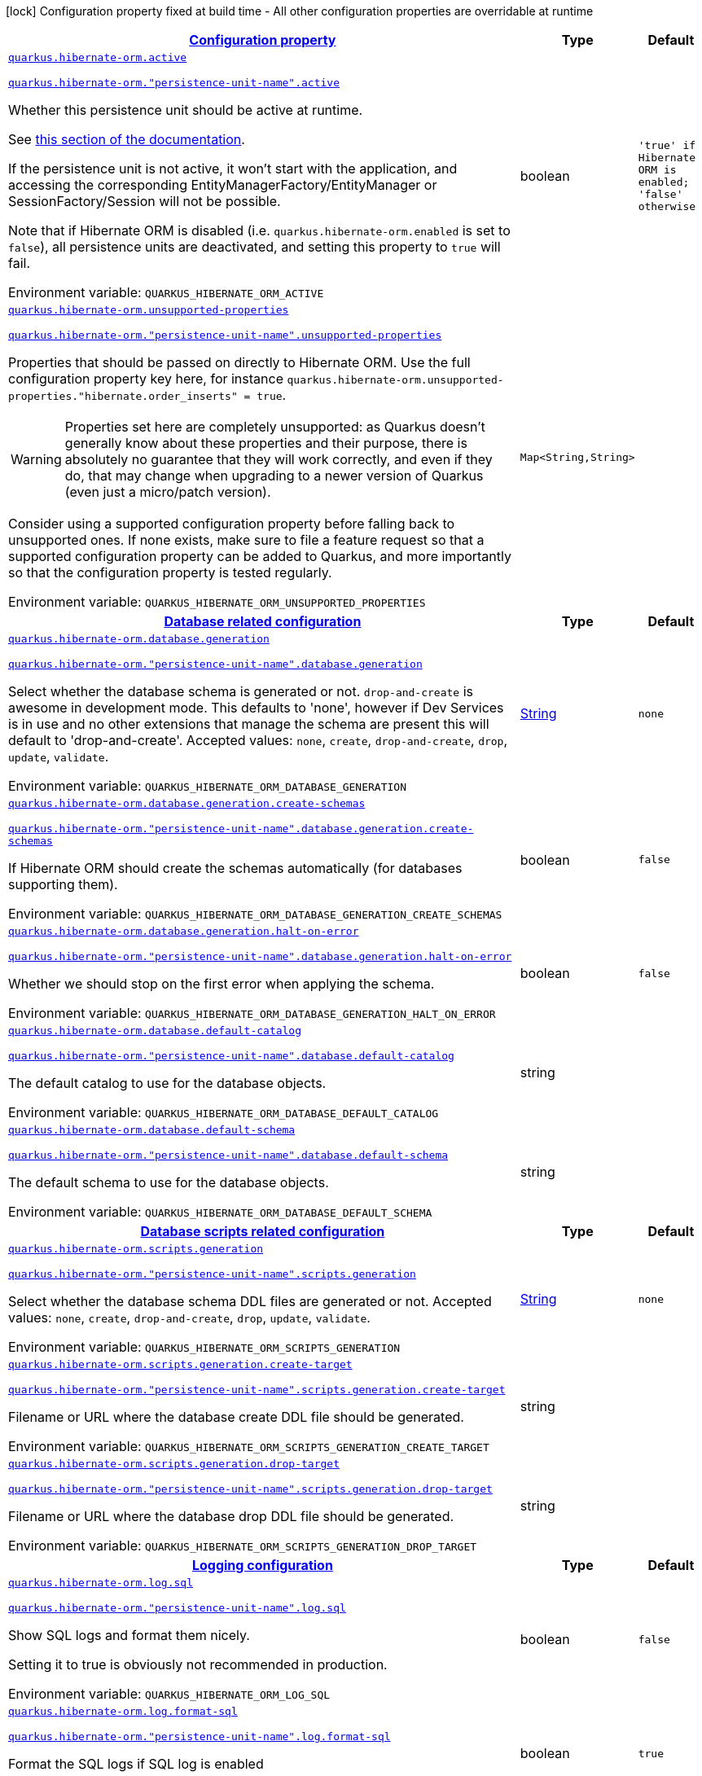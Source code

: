 
:summaryTableId: quarkus-hibernate-orm-hibernate-orm-runtime-config
[.configuration-legend]
icon:lock[title=Fixed at build time] Configuration property fixed at build time - All other configuration properties are overridable at runtime
[.configuration-reference, cols="80,.^10,.^10"]
|===

h|[[quarkus-hibernate-orm-hibernate-orm-runtime-config_configuration]]link:#quarkus-hibernate-orm-hibernate-orm-runtime-config_configuration[Configuration property]

h|Type
h|Default

a| [[quarkus-hibernate-orm-hibernate-orm-runtime-config_quarkus-hibernate-orm-active]]`link:#quarkus-hibernate-orm-hibernate-orm-runtime-config_quarkus-hibernate-orm-active[quarkus.hibernate-orm.active]`

`link:#quarkus-hibernate-orm-hibernate-orm-runtime-config_quarkus-hibernate-orm-active[quarkus.hibernate-orm."persistence-unit-name".active]`


[.description]
--
Whether this persistence unit should be active at runtime.

See xref:hibernate-orm.adoc#persistence-unit-active[this section of the documentation].

If the persistence unit is not active, it won't start with the application,
and accessing the corresponding EntityManagerFactory/EntityManager or SessionFactory/Session
will not be possible.

Note that if Hibernate ORM is disabled (i.e. `quarkus.hibernate-orm.enabled` is set to `false`),
all persistence units are deactivated, and setting this property to `true` will fail.

ifdef::add-copy-button-to-env-var[]
Environment variable: env_var_with_copy_button:+++QUARKUS_HIBERNATE_ORM_ACTIVE+++[]
endif::add-copy-button-to-env-var[]
ifndef::add-copy-button-to-env-var[]
Environment variable: `+++QUARKUS_HIBERNATE_ORM_ACTIVE+++`
endif::add-copy-button-to-env-var[]
--|boolean 
|`'true' if Hibernate ORM is enabled; 'false' otherwise`


a| [[quarkus-hibernate-orm-hibernate-orm-runtime-config_quarkus-hibernate-orm-unsupported-properties-full-property-key]]`link:#quarkus-hibernate-orm-hibernate-orm-runtime-config_quarkus-hibernate-orm-unsupported-properties-full-property-key[quarkus.hibernate-orm.unsupported-properties]`

`link:#quarkus-hibernate-orm-hibernate-orm-runtime-config_quarkus-hibernate-orm-unsupported-properties-full-property-key[quarkus.hibernate-orm."persistence-unit-name".unsupported-properties]`


[.description]
--
Properties that should be passed on directly to Hibernate ORM.
Use the full configuration property key here,
for instance `quarkus.hibernate-orm.unsupported-properties."hibernate.order_inserts" = true`.

[WARNING]
====
Properties set here are completely unsupported:
as Quarkus doesn't generally know about these properties and their purpose,
there is absolutely no guarantee that they will work correctly,
and even if they do, that may change when upgrading to a newer version of Quarkus
(even just a micro/patch version).
====

Consider using a supported configuration property before falling back to unsupported ones.
If none exists, make sure to file a feature request so that a supported configuration property can be added to Quarkus,
and more importantly so that the configuration property is tested regularly.

ifdef::add-copy-button-to-env-var[]
Environment variable: env_var_with_copy_button:+++QUARKUS_HIBERNATE_ORM_UNSUPPORTED_PROPERTIES+++[]
endif::add-copy-button-to-env-var[]
ifndef::add-copy-button-to-env-var[]
Environment variable: `+++QUARKUS_HIBERNATE_ORM_UNSUPPORTED_PROPERTIES+++`
endif::add-copy-button-to-env-var[]
--|`Map<String,String>` 
|


h|[[quarkus-hibernate-orm-hibernate-orm-runtime-config_quarkus-hibernate-orm-database-database-related-configuration]]link:#quarkus-hibernate-orm-hibernate-orm-runtime-config_quarkus-hibernate-orm-database-database-related-configuration[Database related configuration]

h|Type
h|Default

a| [[quarkus-hibernate-orm-hibernate-orm-runtime-config_quarkus-hibernate-orm-database-generation]]`link:#quarkus-hibernate-orm-hibernate-orm-runtime-config_quarkus-hibernate-orm-database-generation[quarkus.hibernate-orm.database.generation]`

`link:#quarkus-hibernate-orm-hibernate-orm-runtime-config_quarkus-hibernate-orm-database-generation[quarkus.hibernate-orm."persistence-unit-name".database.generation]`


[.description]
--
Select whether the database schema is generated or not. `drop-and-create` is awesome in development mode. This defaults to 'none', however if Dev Services is in use and no other extensions that manage the schema are present this will default to 'drop-and-create'. Accepted values: `none`, `create`, `drop-and-create`, `drop`, `update`, `validate`.

ifdef::add-copy-button-to-env-var[]
Environment variable: env_var_with_copy_button:+++QUARKUS_HIBERNATE_ORM_DATABASE_GENERATION+++[]
endif::add-copy-button-to-env-var[]
ifndef::add-copy-button-to-env-var[]
Environment variable: `+++QUARKUS_HIBERNATE_ORM_DATABASE_GENERATION+++`
endif::add-copy-button-to-env-var[]
--|link:https://docs.oracle.com/javase/8/docs/api/java/lang/String.html[String]
 
|`none`


a| [[quarkus-hibernate-orm-hibernate-orm-runtime-config_quarkus-hibernate-orm-database-generation-create-schemas]]`link:#quarkus-hibernate-orm-hibernate-orm-runtime-config_quarkus-hibernate-orm-database-generation-create-schemas[quarkus.hibernate-orm.database.generation.create-schemas]`

`link:#quarkus-hibernate-orm-hibernate-orm-runtime-config_quarkus-hibernate-orm-database-generation-create-schemas[quarkus.hibernate-orm."persistence-unit-name".database.generation.create-schemas]`


[.description]
--
If Hibernate ORM should create the schemas automatically (for databases supporting them).

ifdef::add-copy-button-to-env-var[]
Environment variable: env_var_with_copy_button:+++QUARKUS_HIBERNATE_ORM_DATABASE_GENERATION_CREATE_SCHEMAS+++[]
endif::add-copy-button-to-env-var[]
ifndef::add-copy-button-to-env-var[]
Environment variable: `+++QUARKUS_HIBERNATE_ORM_DATABASE_GENERATION_CREATE_SCHEMAS+++`
endif::add-copy-button-to-env-var[]
--|boolean 
|`false`


a| [[quarkus-hibernate-orm-hibernate-orm-runtime-config_quarkus-hibernate-orm-database-generation-halt-on-error]]`link:#quarkus-hibernate-orm-hibernate-orm-runtime-config_quarkus-hibernate-orm-database-generation-halt-on-error[quarkus.hibernate-orm.database.generation.halt-on-error]`

`link:#quarkus-hibernate-orm-hibernate-orm-runtime-config_quarkus-hibernate-orm-database-generation-halt-on-error[quarkus.hibernate-orm."persistence-unit-name".database.generation.halt-on-error]`


[.description]
--
Whether we should stop on the first error when applying the schema.

ifdef::add-copy-button-to-env-var[]
Environment variable: env_var_with_copy_button:+++QUARKUS_HIBERNATE_ORM_DATABASE_GENERATION_HALT_ON_ERROR+++[]
endif::add-copy-button-to-env-var[]
ifndef::add-copy-button-to-env-var[]
Environment variable: `+++QUARKUS_HIBERNATE_ORM_DATABASE_GENERATION_HALT_ON_ERROR+++`
endif::add-copy-button-to-env-var[]
--|boolean 
|`false`


a| [[quarkus-hibernate-orm-hibernate-orm-runtime-config_quarkus-hibernate-orm-database-default-catalog]]`link:#quarkus-hibernate-orm-hibernate-orm-runtime-config_quarkus-hibernate-orm-database-default-catalog[quarkus.hibernate-orm.database.default-catalog]`

`link:#quarkus-hibernate-orm-hibernate-orm-runtime-config_quarkus-hibernate-orm-database-default-catalog[quarkus.hibernate-orm."persistence-unit-name".database.default-catalog]`


[.description]
--
The default catalog to use for the database objects.

ifdef::add-copy-button-to-env-var[]
Environment variable: env_var_with_copy_button:+++QUARKUS_HIBERNATE_ORM_DATABASE_DEFAULT_CATALOG+++[]
endif::add-copy-button-to-env-var[]
ifndef::add-copy-button-to-env-var[]
Environment variable: `+++QUARKUS_HIBERNATE_ORM_DATABASE_DEFAULT_CATALOG+++`
endif::add-copy-button-to-env-var[]
--|string 
|


a| [[quarkus-hibernate-orm-hibernate-orm-runtime-config_quarkus-hibernate-orm-database-default-schema]]`link:#quarkus-hibernate-orm-hibernate-orm-runtime-config_quarkus-hibernate-orm-database-default-schema[quarkus.hibernate-orm.database.default-schema]`

`link:#quarkus-hibernate-orm-hibernate-orm-runtime-config_quarkus-hibernate-orm-database-default-schema[quarkus.hibernate-orm."persistence-unit-name".database.default-schema]`


[.description]
--
The default schema to use for the database objects.

ifdef::add-copy-button-to-env-var[]
Environment variable: env_var_with_copy_button:+++QUARKUS_HIBERNATE_ORM_DATABASE_DEFAULT_SCHEMA+++[]
endif::add-copy-button-to-env-var[]
ifndef::add-copy-button-to-env-var[]
Environment variable: `+++QUARKUS_HIBERNATE_ORM_DATABASE_DEFAULT_SCHEMA+++`
endif::add-copy-button-to-env-var[]
--|string 
|


h|[[quarkus-hibernate-orm-hibernate-orm-runtime-config_quarkus-hibernate-orm-scripts-database-scripts-related-configuration]]link:#quarkus-hibernate-orm-hibernate-orm-runtime-config_quarkus-hibernate-orm-scripts-database-scripts-related-configuration[Database scripts related configuration]

h|Type
h|Default

a| [[quarkus-hibernate-orm-hibernate-orm-runtime-config_quarkus-hibernate-orm-scripts-generation]]`link:#quarkus-hibernate-orm-hibernate-orm-runtime-config_quarkus-hibernate-orm-scripts-generation[quarkus.hibernate-orm.scripts.generation]`

`link:#quarkus-hibernate-orm-hibernate-orm-runtime-config_quarkus-hibernate-orm-scripts-generation[quarkus.hibernate-orm."persistence-unit-name".scripts.generation]`


[.description]
--
Select whether the database schema DDL files are generated or not. Accepted values: `none`, `create`, `drop-and-create`, `drop`, `update`, `validate`.

ifdef::add-copy-button-to-env-var[]
Environment variable: env_var_with_copy_button:+++QUARKUS_HIBERNATE_ORM_SCRIPTS_GENERATION+++[]
endif::add-copy-button-to-env-var[]
ifndef::add-copy-button-to-env-var[]
Environment variable: `+++QUARKUS_HIBERNATE_ORM_SCRIPTS_GENERATION+++`
endif::add-copy-button-to-env-var[]
--|link:https://docs.oracle.com/javase/8/docs/api/java/lang/String.html[String]
 
|`none`


a| [[quarkus-hibernate-orm-hibernate-orm-runtime-config_quarkus-hibernate-orm-scripts-generation-create-target]]`link:#quarkus-hibernate-orm-hibernate-orm-runtime-config_quarkus-hibernate-orm-scripts-generation-create-target[quarkus.hibernate-orm.scripts.generation.create-target]`

`link:#quarkus-hibernate-orm-hibernate-orm-runtime-config_quarkus-hibernate-orm-scripts-generation-create-target[quarkus.hibernate-orm."persistence-unit-name".scripts.generation.create-target]`


[.description]
--
Filename or URL where the database create DDL file should be generated.

ifdef::add-copy-button-to-env-var[]
Environment variable: env_var_with_copy_button:+++QUARKUS_HIBERNATE_ORM_SCRIPTS_GENERATION_CREATE_TARGET+++[]
endif::add-copy-button-to-env-var[]
ifndef::add-copy-button-to-env-var[]
Environment variable: `+++QUARKUS_HIBERNATE_ORM_SCRIPTS_GENERATION_CREATE_TARGET+++`
endif::add-copy-button-to-env-var[]
--|string 
|


a| [[quarkus-hibernate-orm-hibernate-orm-runtime-config_quarkus-hibernate-orm-scripts-generation-drop-target]]`link:#quarkus-hibernate-orm-hibernate-orm-runtime-config_quarkus-hibernate-orm-scripts-generation-drop-target[quarkus.hibernate-orm.scripts.generation.drop-target]`

`link:#quarkus-hibernate-orm-hibernate-orm-runtime-config_quarkus-hibernate-orm-scripts-generation-drop-target[quarkus.hibernate-orm."persistence-unit-name".scripts.generation.drop-target]`


[.description]
--
Filename or URL where the database drop DDL file should be generated.

ifdef::add-copy-button-to-env-var[]
Environment variable: env_var_with_copy_button:+++QUARKUS_HIBERNATE_ORM_SCRIPTS_GENERATION_DROP_TARGET+++[]
endif::add-copy-button-to-env-var[]
ifndef::add-copy-button-to-env-var[]
Environment variable: `+++QUARKUS_HIBERNATE_ORM_SCRIPTS_GENERATION_DROP_TARGET+++`
endif::add-copy-button-to-env-var[]
--|string 
|


h|[[quarkus-hibernate-orm-hibernate-orm-runtime-config_quarkus-hibernate-orm-log-logging-configuration]]link:#quarkus-hibernate-orm-hibernate-orm-runtime-config_quarkus-hibernate-orm-log-logging-configuration[Logging configuration]

h|Type
h|Default

a| [[quarkus-hibernate-orm-hibernate-orm-runtime-config_quarkus-hibernate-orm-log-sql]]`link:#quarkus-hibernate-orm-hibernate-orm-runtime-config_quarkus-hibernate-orm-log-sql[quarkus.hibernate-orm.log.sql]`

`link:#quarkus-hibernate-orm-hibernate-orm-runtime-config_quarkus-hibernate-orm-log-sql[quarkus.hibernate-orm."persistence-unit-name".log.sql]`


[.description]
--
Show SQL logs and format them nicely.

Setting it to true is obviously not recommended in production.

ifdef::add-copy-button-to-env-var[]
Environment variable: env_var_with_copy_button:+++QUARKUS_HIBERNATE_ORM_LOG_SQL+++[]
endif::add-copy-button-to-env-var[]
ifndef::add-copy-button-to-env-var[]
Environment variable: `+++QUARKUS_HIBERNATE_ORM_LOG_SQL+++`
endif::add-copy-button-to-env-var[]
--|boolean 
|`false`


a| [[quarkus-hibernate-orm-hibernate-orm-runtime-config_quarkus-hibernate-orm-log-format-sql]]`link:#quarkus-hibernate-orm-hibernate-orm-runtime-config_quarkus-hibernate-orm-log-format-sql[quarkus.hibernate-orm.log.format-sql]`

`link:#quarkus-hibernate-orm-hibernate-orm-runtime-config_quarkus-hibernate-orm-log-format-sql[quarkus.hibernate-orm."persistence-unit-name".log.format-sql]`


[.description]
--
Format the SQL logs if SQL log is enabled

ifdef::add-copy-button-to-env-var[]
Environment variable: env_var_with_copy_button:+++QUARKUS_HIBERNATE_ORM_LOG_FORMAT_SQL+++[]
endif::add-copy-button-to-env-var[]
ifndef::add-copy-button-to-env-var[]
Environment variable: `+++QUARKUS_HIBERNATE_ORM_LOG_FORMAT_SQL+++`
endif::add-copy-button-to-env-var[]
--|boolean 
|`true`


a| [[quarkus-hibernate-orm-hibernate-orm-runtime-config_quarkus-hibernate-orm-log-jdbc-warnings]]`link:#quarkus-hibernate-orm-hibernate-orm-runtime-config_quarkus-hibernate-orm-log-jdbc-warnings[quarkus.hibernate-orm.log.jdbc-warnings]`

`link:#quarkus-hibernate-orm-hibernate-orm-runtime-config_quarkus-hibernate-orm-log-jdbc-warnings[quarkus.hibernate-orm."persistence-unit-name".log.jdbc-warnings]`


[.description]
--
Whether JDBC warnings should be collected and logged.

ifdef::add-copy-button-to-env-var[]
Environment variable: env_var_with_copy_button:+++QUARKUS_HIBERNATE_ORM_LOG_JDBC_WARNINGS+++[]
endif::add-copy-button-to-env-var[]
ifndef::add-copy-button-to-env-var[]
Environment variable: `+++QUARKUS_HIBERNATE_ORM_LOG_JDBC_WARNINGS+++`
endif::add-copy-button-to-env-var[]
--|boolean 
|`depends on dialect`


a| [[quarkus-hibernate-orm-hibernate-orm-runtime-config_quarkus-hibernate-orm-log-queries-slower-than-ms]]`link:#quarkus-hibernate-orm-hibernate-orm-runtime-config_quarkus-hibernate-orm-log-queries-slower-than-ms[quarkus.hibernate-orm.log.queries-slower-than-ms]`

`link:#quarkus-hibernate-orm-hibernate-orm-runtime-config_quarkus-hibernate-orm-log-queries-slower-than-ms[quarkus.hibernate-orm."persistence-unit-name".log.queries-slower-than-ms]`


[.description]
--
If set, Hibernate will log queries that took more than specified number of milliseconds to execute.

ifdef::add-copy-button-to-env-var[]
Environment variable: env_var_with_copy_button:+++QUARKUS_HIBERNATE_ORM_LOG_QUERIES_SLOWER_THAN_MS+++[]
endif::add-copy-button-to-env-var[]
ifndef::add-copy-button-to-env-var[]
Environment variable: `+++QUARKUS_HIBERNATE_ORM_LOG_QUERIES_SLOWER_THAN_MS+++`
endif::add-copy-button-to-env-var[]
--|long 
|

|===